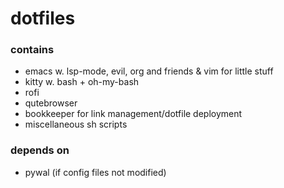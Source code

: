 * dotfiles

*** contains
- emacs w. lsp-mode, evil, org and friends & vim for little stuff
- kitty w. bash + oh-my-bash
- rofi
- qutebrowser
- bookkeeper for link management/dotfile deployment
- miscellaneous sh scripts
#+BEGIN_COMMENT
TODO: link to bookkeeper github repo
#+END_COMMENT
*** depends on
- pywal (if config files not modified)

